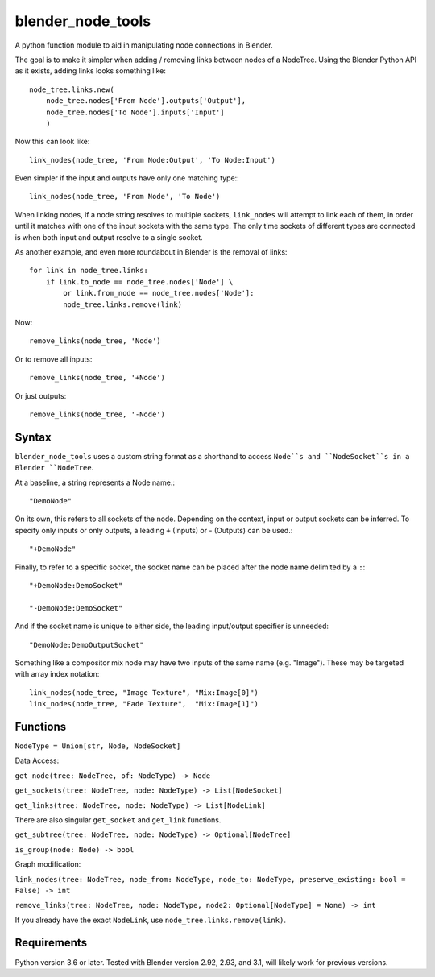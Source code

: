 blender_node_tools
==================

A python function module to aid in manipulating node connections
in Blender.

The goal is to make it simpler when adding / removing links between
nodes of a NodeTree. Using the Blender Python API as it exists,
adding links looks something like::

    node_tree.links.new(
        node_tree.nodes['From Node'].outputs['Output'],
        node_tree.nodes['To Node'].inputs['Input']
        )

Now this can look like::

    link_nodes(node_tree, 'From Node:Output', 'To Node:Input')

Even simpler if the input and outputs have only one matching type:::

    link_nodes(node_tree, 'From Node', 'To Node')

When linking nodes, if a node string resolves to multiple sockets,
``link_nodes`` will attempt to link each of them, in order until it
matches with one of the input sockets with the same type.
The only time sockets of different types are connected is when both
input and output resolve to a single socket.

As another example, and even more roundabout in Blender
is the removal of links::

    for link in node_tree.links:
        if link.to_node == node_tree.nodes['Node'] \
            or link.from_node == node_tree.nodes['Node']:
            node_tree.links.remove(link)

Now::

    remove_links(node_tree, 'Node')

Or to remove all inputs::

    remove_links(node_tree, '+Node')

Or just outputs::

    remove_links(node_tree, '-Node')

Syntax
------

``blender_node_tools`` uses a custom string format as a shorthand
to access ``Node``s and ``NodeSocket``s in a Blender ``NodeTree``.

At a baseline, a string represents a Node name.::

    "DemoNode"

On its own, this refers to all sockets of the node.
Depending on the context, input or output sockets can be inferred.
To specify only inputs or only outputs, a leading ``+`` (Inputs)
or `-` (Outputs) can be used.::

    "+DemoNode"

Finally, to refer to a specific socket, the socket name can be placed
after the node name delimited by a ``:``::

    "+DemoNode:DemoSocket"

    "-DemoNode:DemoSocket"

And if the socket name is unique to either side, the leading
input/output specifier is unneeded::

    "DemoNode:DemoOutputSocket"

Something like a compositor mix node may have two inputs of the same
name (e.g. "Image").
These may be targeted with array index notation::

    link_nodes(node_tree, "Image Texture", "Mix:Image[0]")
    link_nodes(node_tree, "Fade Texture",  "Mix:Image[1]")

Functions
---------

``NodeType = Union[str, Node, NodeSocket]``

Data Access:

``get_node(tree: NodeTree, of: NodeType) -> Node``

``get_sockets(tree: NodeTree, node: NodeType) -> List[NodeSocket]``

``get_links(tree: NodeTree, node: NodeType) -> List[NodeLink]``

There are also singular ``get_socket`` and ``get_link`` functions.

``get_subtree(tree: NodeTree, node: NodeType) -> Optional[NodeTree]``

``is_group(node: Node) -> bool``

Graph modification:

``link_nodes(tree: NodeTree, node_from: NodeType, node_to: NodeType, preserve_existing: bool = False) -> int``

``remove_links(tree: NodeTree, node: NodeType, node2: Optional[NodeType] = None) -> int``

If you already have the exact ``NodeLink``, use ``node_tree.links.remove(link)``.

Requirements
------------

Python version 3.6 or later.
Tested with Blender version 2.92, 2.93, and 3.1, will likely work for previous
versions.